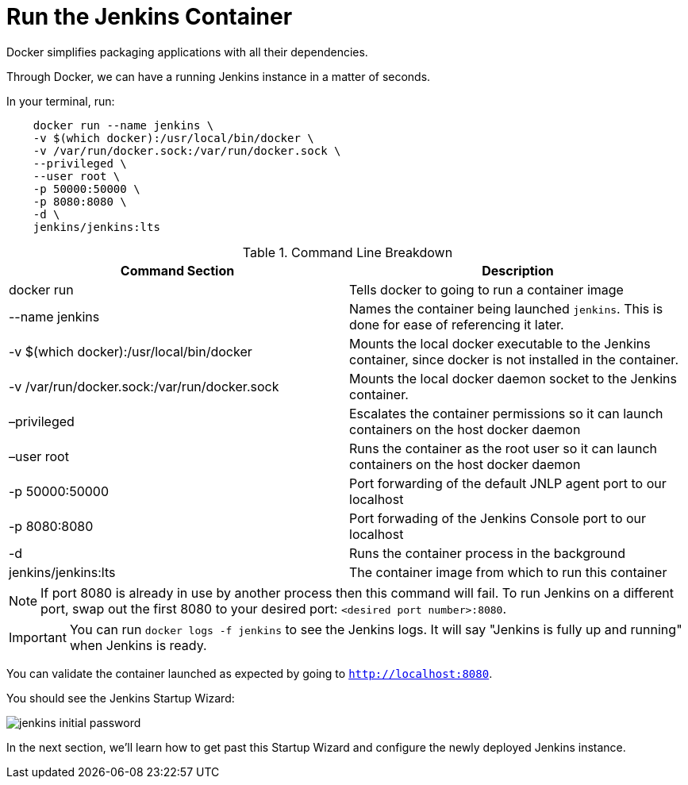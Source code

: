 = Run the Jenkins Container

Docker simplifies packaging applications with all their dependencies.

Through Docker, we can have a running Jenkins instance in a matter of seconds. 

In your terminal, run: 

[source,]
----
    docker run --name jenkins \
    -v $(which docker):/usr/local/bin/docker \
    -v /var/run/docker.sock:/var/run/docker.sock \
    --privileged \
    --user root \
    -p 50000:50000 \
    -p 8080:8080 \
    -d \
    jenkins/jenkins:lts
----

.Command Line Breakdown
|===
| Command Section | Description

| docker run
| Tells docker to going to run a container image

| --name jenkins
| Names the container being launched `jenkins`. This is done for ease of referencing it later.

| -v $(which docker):/usr/local/bin/docker
| Mounts the local docker executable to the Jenkins container, since docker is not installed in the container.

| -v /var/run/docker.sock:/var/run/docker.sock
| Mounts the local docker daemon socket to the Jenkins container.

| –privileged
| Escalates the container permissions so it can launch containers on the host docker daemon

| –user root
| Runs the container as the root user so it can launch containers on the host docker daemon

| -p 50000:50000
| Port forwarding of the default JNLP agent port to our localhost

| -p 8080:8080
| Port forwading of the Jenkins Console port to our localhost

| -d
| Runs the container process in the background

| jenkins/jenkins:lts
| The container image from which to run this container

|===

[NOTE]
====
If port 8080 is already in use by another process then this command will fail.  To run Jenkins on a different port, swap out the first 8080 to your desired port: ``<desired port number>:8080``.  
====

[IMPORTANT]
====
You can run ``docker logs -f jenkins`` to see the Jenkins logs.  It will say "Jenkins is fully up and running" when Jenkins is ready.
====

You can validate the container launched as expected by going to ``http://localhost:8080``. 

You should see the Jenkins Startup Wizard: 

image::jenkins_initial_password.png[]

In the next section, we'll learn how to get past this Startup Wizard and configure the newly deployed Jenkins instance. 